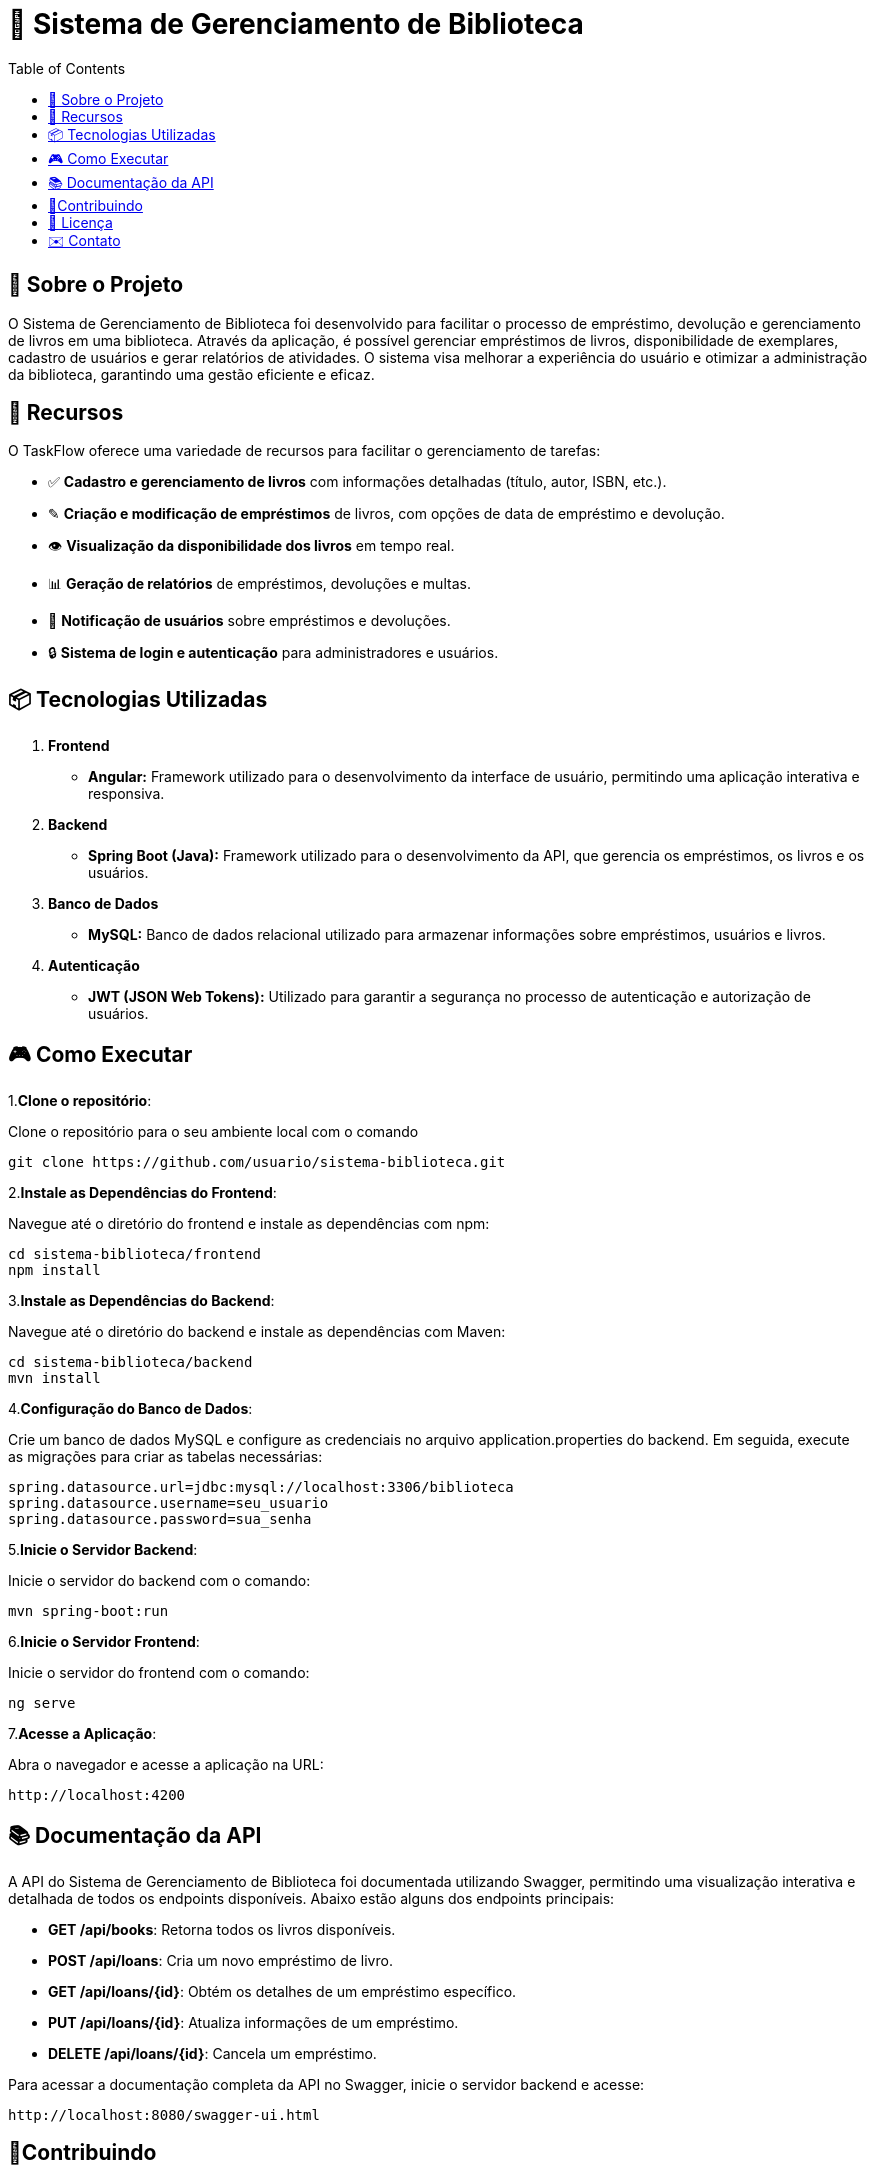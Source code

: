 = 📕 Sistema de Gerenciamento de Biblioteca
:icons: font
:toc: left
:toclevels: 2

== 🎯 Sobre o Projeto
O Sistema de Gerenciamento de Biblioteca foi desenvolvido para facilitar o processo de empréstimo, devolução e gerenciamento de livros em uma biblioteca. Através da aplicação, é possível gerenciar empréstimos de livros, disponibilidade de exemplares, cadastro de usuários e gerar relatórios de atividades. O sistema visa melhorar a experiência do usuário e otimizar a administração da biblioteca, garantindo uma gestão eficiente e eficaz.

== 🚀 Recursos
O TaskFlow oferece uma variedade de recursos para facilitar o gerenciamento de tarefas:

* ✅ **Cadastro e gerenciamento de livros** com informações detalhadas (título, autor, ISBN, etc.).
* ✎ **Criação e modificação de empréstimos** de livros, com opções de data de empréstimo e devolução.
* 👁️ **Visualização da disponibilidade dos livros** em tempo real.
* 📊 **Geração de relatórios** de empréstimos, devoluções e multas.
* 🔔 **Notificação de usuários** sobre empréstimos e devoluções.
* 🔒 **Sistema de login e autenticação** para administradores e usuários.

== 📦 Tecnologias Utilizadas

1. **Frontend**
* **Angular:** Framework utilizado para o desenvolvimento da interface de usuário, permitindo uma aplicação interativa e responsiva.
2. **Backend**
* **Spring Boot (Java):** Framework utilizado para o desenvolvimento da API, que gerencia os empréstimos, os livros e os usuários.
3. **Banco de Dados**
* **MySQL:** Banco de dados relacional utilizado para armazenar informações sobre empréstimos, usuários e livros.
4. **Autenticação**
* **JWT (JSON Web Tokens):** Utilizado para garantir a segurança no processo de autenticação e autorização de usuários.

== 🎮 Como Executar
1.**Clone o repositório**:

Clone o repositório para o seu ambiente local com o comando

[source,sh]

----
git clone https://github.com/usuario/sistema-biblioteca.git
----

2.**Instale as Dependências do Frontend**:

Navegue até o diretório do frontend e instale as dependências com npm:

[source,sh]

----

cd sistema-biblioteca/frontend
npm install

----

3.**Instale as Dependências do Backend**:

Navegue até o diretório do backend e instale as dependências com Maven:

[source,sh]

----

cd sistema-biblioteca/backend
mvn install

----

4.**Configuração do Banco de Dados**:

Crie um banco de dados MySQL e configure as credenciais no arquivo application.properties do backend. Em seguida, execute as migrações para criar as tabelas necessárias:

[source,sh]

----

spring.datasource.url=jdbc:mysql://localhost:3306/biblioteca
spring.datasource.username=seu_usuario
spring.datasource.password=sua_senha

----

5.**Inicie o Servidor Backend**:

Inicie o servidor do backend com o comando:

[source,sh]

----

mvn spring-boot:run

----


6.**Inicie o Servidor Frontend**:

Inicie o servidor do frontend com o comando:

[source,sh]

----

ng serve

----

7.**Acesse a Aplicação**:

Abra o navegador e acesse a aplicação na URL: 

[source,sh]

----

http://localhost:4200

----

== 📚 Documentação da API

A API do Sistema de Gerenciamento de Biblioteca foi documentada utilizando Swagger, permitindo uma visualização interativa e detalhada de todos os endpoints disponíveis. Abaixo estão alguns dos endpoints principais:

* *GET /api/books*: Retorna todos os livros disponíveis.
* *POST /api/loans*: Cria um novo empréstimo de livro.
* *GET /api/loans/{id}*: Obtém os detalhes de um empréstimo específico.
* *PUT /api/loans/{id}*: Atualiza informações de um empréstimo.
* *DELETE /api/loans/{id}*: Cancela um empréstimo.

Para acessar a documentação completa da API no Swagger, inicie o servidor backend e acesse:

[source,sh]

----

http://localhost:8080/swagger-ui.html

----

== 🤝Contribuindo

1. Faça um fork do repositório.
2. Crie uma nova branch (git checkout -b feature-nome-da-feature).
3. Faça as alterações e commit (git commit -am 'Adiciona nova feature').
4. Envie para o repositório original (git push origin feature-nome-da-feature).
5. Abra um pull request descrevendo as mudanças feitas.

== 📄 Licença

Este projeto está licenciado sob a Licença MIT - veja o arquivo LICENSE para mais detalhes.

== ✉️ Contato

Se você tiver alguma dúvida ou sugestão, entre em contato com a equipe de desenvolvimento:

* Email: contato@biblioteca.com
* Telefone: +55 11 98765-4321





